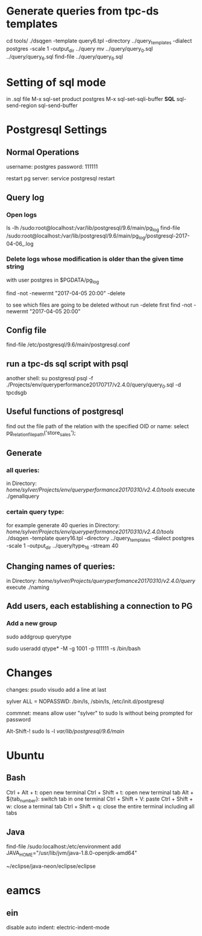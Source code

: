 



* Generate queries from tpc-ds templates
cd tools/
./dsqgen -template query6.tpl -directory ../query_templates -dialect postgres -scale 1 -output_dir ../query
mv ../query/query_0.sql ../query/query_6.sql
find-file ../query/query_6.sql

      
* Setting of sql mode
in .sql file
M-x sql-set product
postgres
M-x sql-set-sqli-buffer
*SQL*
sql-send-region
sql-send-buffer

* Postgresql Settings
** Normal Operations
username: postgres
password: 111111

restart pg server:
service postgresql restart


** Query log
*** Open logs
ls -lh /sudo:root@localhost:/var/lib/postgresql/9.6/main/pg_log
find-file /sudo:root@localhost:/var/lib/postgresql/9.6/main/pg_log/postgresql-2017-04-06_.log

*** Delete logs whose modification is older than the given time string
with user postgres in $PGDATA/pg_log

find -not -newermt "2017-04-05 20:00" -delete

to see which files are going to be deleted without run -delete first
find -not -newermt "2017-04-05 20:00" 


** Config file

find-file /etc/postgresql/9.6/main/postgresql.conf

** run a tpc-ds sql script with psql
another shell:
su postgresql
psql -f ./Projects/env/queryperformance20170717/v2.4.0/query/query_0.sql -d tpcdsgb

** Useful functions of postgresql

find out the file path of the relation with the specified OID or name:
select pg_relation_filepath('store_sales');

** Generate
*** all queries:
in Directory: /home/sylver/Projects/env/queryperformance20170310/v2.4.0/tools/
execute ./genallquery

*** certain query type:
for example generate 40 queries
in Directory: /home/sylver/Projects/env/queryperformance20170310/v2.4.0/tools/
./dsqgen -template query16.tpl -directory ../query_templates -dialect postgres -scale 1 -output_dir ../query/type_16 -stream 40

** Changing names of queries:
in Directory: /home/sylver/Projects/queryperfomance20170310/v2.4.0/query/
execute ./naming

** Add users, each establishing a connection to PG
*** Add a new group 
sudo addgroup querytype

sudo useradd qtype* -M -g 1001 -p 111111 -s /bin/bash

* Changes 
changes:
psudo visudo
add a line at last

sylver ALL = NOPASSWD: /bin/ls, /sbin/ls, /etc/init.d/postgresql

commnet: means allow user "sylver" to sudo ls without being prompted for password

Alt-Shift-! sudo ls -l /var/lib/postgresql/9.6/main/



* Ubuntu 
** Bash
Ctrl + Alt + t: open new terminal
Ctrl + Shift + t: open new terminal tab
Alt + ${tab_number}: switch tab in one terminal
Ctrl + Shift + V: paste
Ctrl + Shift + w: close a terminal tab
Ctrl + Shift + q: close the entire terminal including all tabs
** Java
find-file /sudo:localhost:/etc/environment 
add
JAVA_HOME="/usr/lib/jvm/java-1.8.0-openjdk-amd64"

~/eclipse/java-neon/eclipse/eclipse

* eamcs
** ein
disable auto indent:
electric-indent-mode

